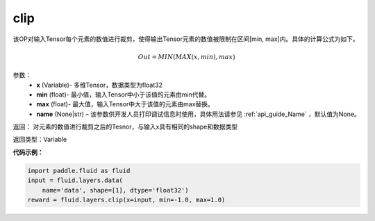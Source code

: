 .. _cn_api_fluid_layers_clip:

clip
-------------------------------

.. py:function:: paddle.fluid.layers.clip(x, min, max, name=None)

该OP对输入Tensor每个元素的数值进行裁剪，使得输出Tensor元素的数值被限制在区间[min, max]内。具体的计算公式为如下。

.. math::

  Out = MIN(MAX(x,min),max)



参数：
        - **x** (Variable)- 多维Tensor，数据类型为float32
        - **min** (float)- 最小值，输入Tensor中小于该值的元素由min代替。
        - **max** (float)- 最大值，输入Tensor中大于该值的元素由max替换。
        - **name** (None|str) – 该参数供开发人员打印调试信息时使用，具体用法请参见 :ref:`api_guide_Name` ，默认值为None。

返回：  对元素的数值进行裁剪之后的Tesnor，与输入x具有相同的shape和数据类型

返回类型：Variable

**代码示例：**

.. code-block:: python

    import paddle.fluid as fluid
    input = fluid.layers.data(
        name='data', shape=[1], dtype='float32')
    reward = fluid.layers.clip(x=input, min=-1.0, max=1.0)


